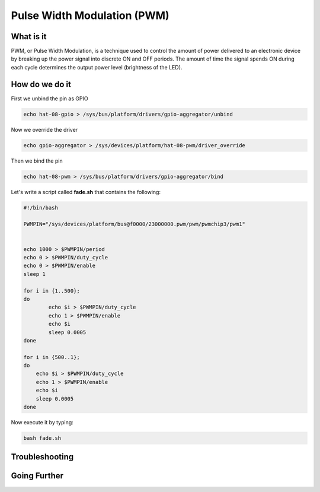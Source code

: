.. _beagley-ai-using-pwm:

Pulse Width Modulation (PWM)
#############################

.. todo:: This page is a work in progress. Further testing and images will be added soon

What is it
************

PWM, or Pulse Width Modulation, is a technique used to control the amount of power delivered to an electronic device by breaking up the power signal into discrete ON and OFF periods. 
The amount of time the signal spends ON during each cycle determines the output power level (brightness of the LED).

.. image:: ../images/gpio/pwm.jpg
   :width: 50%
   :align: center


How do we do it
*****************

First we unbind the pin as GPIO 

.. code:: bash

    echo hat-08-gpio > /sys/bus/platform/drivers/gpio-aggregator/unbind

Now we override the driver

.. code:: bash

    echo gpio-aggregator > /sys/devices/platform/hat-08-pwm/driver_override 

Then we bind the pin

.. code:: bash

    echo hat-08-pwm > /sys/bus/platform/drivers/gpio-aggregator/bind

.. todo:: Add note about matching PWM channel to Pin

Let's write a script called **fade.sh** that contains the following:

.. code:: bash

    #!/bin/bash

    PWMPIN="/sys/devices/platform/bus@f0000/23000000.pwm/pwm/pwmchip3/pwm1"


    echo 1000 > $PWMPIN/period
    echo 0 > $PWMPIN/duty_cycle
    echo 0 > $PWMPIN/enable
    sleep 1

    for i in {1..500};
    do
	    echo $i > $PWMPIN/duty_cycle
	    echo 1 > $PWMPIN/enable
	    echo $i
	    sleep 0.0005
    done

    for i in {500..1};
    do
        echo $i > $PWMPIN/duty_cycle
        echo 1 > $PWMPIN/enable
        echo $i
        sleep 0.0005
    done

Now execute it by typing:

.. code:: console

   bash fade.sh

.. image:: ../images/gpio/pwm.gif
   :align: center

.. todo:: Add section about driving Servo Motors at 50KHz

Troubleshooting
*******************

.. todo:: Fill out empty section

Going Further
*******************

.. todo:: Fill out empty section
